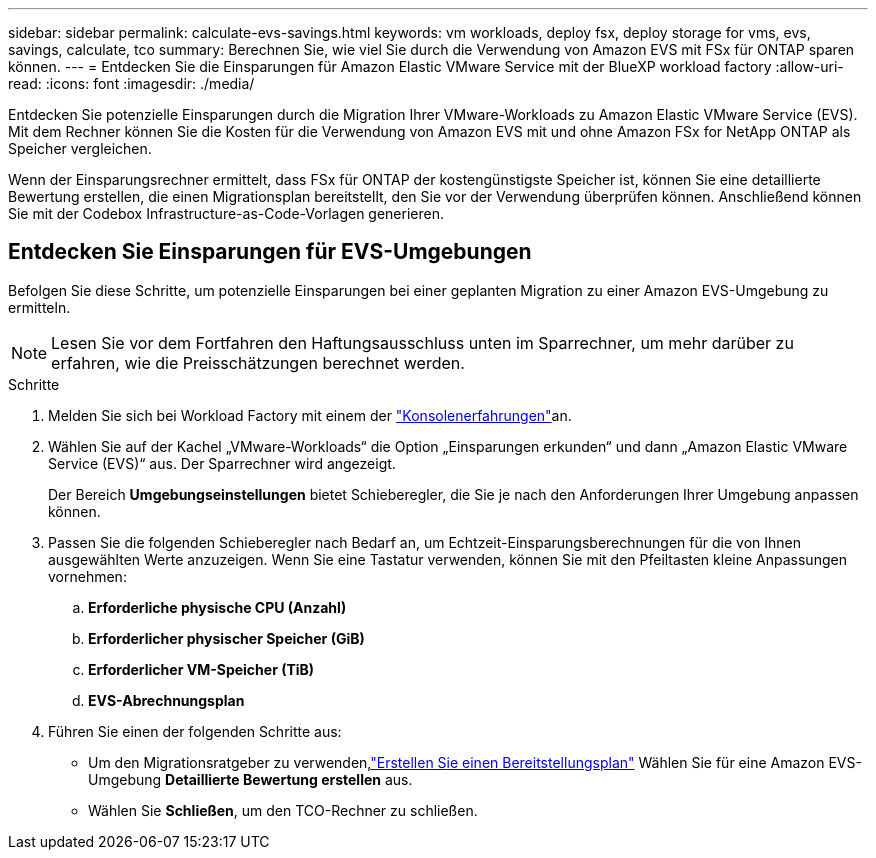 ---
sidebar: sidebar 
permalink: calculate-evs-savings.html 
keywords: vm workloads, deploy fsx, deploy storage for vms, evs, savings, calculate, tco 
summary: Berechnen Sie, wie viel Sie durch die Verwendung von Amazon EVS mit FSx für ONTAP sparen können. 
---
= Entdecken Sie die Einsparungen für Amazon Elastic VMware Service mit der BlueXP workload factory
:allow-uri-read: 
:icons: font
:imagesdir: ./media/


[role="lead"]
Entdecken Sie potenzielle Einsparungen durch die Migration Ihrer VMware-Workloads zu Amazon Elastic VMware Service (EVS).  Mit dem Rechner können Sie die Kosten für die Verwendung von Amazon EVS mit und ohne Amazon FSx for NetApp ONTAP als Speicher vergleichen.

Wenn der Einsparungsrechner ermittelt, dass FSx für ONTAP der kostengünstigste Speicher ist, können Sie eine detaillierte Bewertung erstellen, die einen Migrationsplan bereitstellt, den Sie vor der Verwendung überprüfen können.  Anschließend können Sie mit der Codebox Infrastructure-as-Code-Vorlagen generieren.



== Entdecken Sie Einsparungen für EVS-Umgebungen

Befolgen Sie diese Schritte, um potenzielle Einsparungen bei einer geplanten Migration zu einer Amazon EVS-Umgebung zu ermitteln.


NOTE: Lesen Sie vor dem Fortfahren den Haftungsausschluss unten im Sparrechner, um mehr darüber zu erfahren, wie die Preisschätzungen berechnet werden.

.Schritte
. Melden Sie sich bei Workload Factory mit einem der https://docs.netapp.com/us-en/workload-setup-admin/console-experiences.html["Konsolenerfahrungen"^]an.
. Wählen Sie auf der Kachel „VMware-Workloads“ die Option „Einsparungen erkunden“ und dann „Amazon Elastic VMware Service (EVS)“ aus.  Der Sparrechner wird angezeigt.
+
Der Bereich *Umgebungseinstellungen* bietet Schieberegler, die Sie je nach den Anforderungen Ihrer Umgebung anpassen können.

. Passen Sie die folgenden Schieberegler nach Bedarf an, um Echtzeit-Einsparungsberechnungen für die von Ihnen ausgewählten Werte anzuzeigen.  Wenn Sie eine Tastatur verwenden, können Sie mit den Pfeiltasten kleine Anpassungen vornehmen:
+
.. *Erforderliche physische CPU (Anzahl)*
.. *Erforderlicher physischer Speicher (GiB)*
.. *Erforderlicher VM-Speicher (TiB)*
.. *EVS-Abrechnungsplan*


. Führen Sie einen der folgenden Schritte aus:
+
** Um den Migrationsratgeber zu verwenden,link:launch-migration-advisor-evs-manual.html["Erstellen Sie einen Bereitstellungsplan"] Wählen Sie für eine Amazon EVS-Umgebung *Detaillierte Bewertung erstellen* aus.
** Wählen Sie *Schließen*, um den TCO-Rechner zu schließen.



